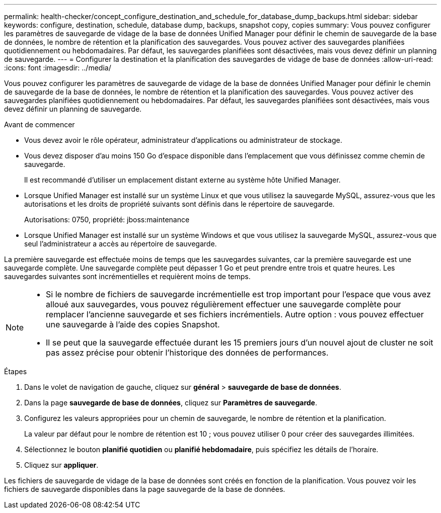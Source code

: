 ---
permalink: health-checker/concept_configure_destination_and_schedule_for_database_dump_backups.html 
sidebar: sidebar 
keywords: configure, destination, schedule, database dump, backups, snapshot copy, copies 
summary: Vous pouvez configurer les paramètres de sauvegarde de vidage de la base de données Unified Manager pour définir le chemin de sauvegarde de la base de données, le nombre de rétention et la planification des sauvegardes. Vous pouvez activer des sauvegardes planifiées quotidiennement ou hebdomadaires. Par défaut, les sauvegardes planifiées sont désactivées, mais vous devez définir un planning de sauvegarde. 
---
= Configurer la destination et la planification des sauvegardes de vidage de base de données
:allow-uri-read: 
:icons: font
:imagesdir: ../media/


[role="lead"]
Vous pouvez configurer les paramètres de sauvegarde de vidage de la base de données Unified Manager pour définir le chemin de sauvegarde de la base de données, le nombre de rétention et la planification des sauvegardes. Vous pouvez activer des sauvegardes planifiées quotidiennement ou hebdomadaires. Par défaut, les sauvegardes planifiées sont désactivées, mais vous devez définir un planning de sauvegarde.

.Avant de commencer
* Vous devez avoir le rôle opérateur, administrateur d'applications ou administrateur de stockage.
* Vous devez disposer d'au moins 150 Go d'espace disponible dans l'emplacement que vous définissez comme chemin de sauvegarde.
+
Il est recommandé d'utiliser un emplacement distant externe au système hôte Unified Manager.

* Lorsque Unified Manager est installé sur un système Linux et que vous utilisez la sauvegarde MySQL, assurez-vous que les autorisations et les droits de propriété suivants sont définis dans le répertoire de sauvegarde.
+
Autorisations: 0750, propriété: jboss:maintenance

* Lorsque Unified Manager est installé sur un système Windows et que vous utilisez la sauvegarde MySQL, assurez-vous que seul l'administrateur a accès au répertoire de sauvegarde.


La première sauvegarde est effectuée moins de temps que les sauvegardes suivantes, car la première sauvegarde est une sauvegarde complète. Une sauvegarde complète peut dépasser 1 Go et peut prendre entre trois et quatre heures. Les sauvegardes suivantes sont incrémentielles et requièrent moins de temps.

[NOTE]
====
* Si le nombre de fichiers de sauvegarde incrémentielle est trop important pour l'espace que vous avez alloué aux sauvegardes, vous pouvez régulièrement effectuer une sauvegarde complète pour remplacer l'ancienne sauvegarde et ses fichiers incrémentiels. Autre option : vous pouvez effectuer une sauvegarde à l'aide des copies Snapshot.
* Il se peut que la sauvegarde effectuée durant les 15 premiers jours d'un nouvel ajout de cluster ne soit pas assez précise pour obtenir l'historique des données de performances.


====
.Étapes
. Dans le volet de navigation de gauche, cliquez sur *général* > *sauvegarde de base de données*.
. Dans la page *sauvegarde de base de données*, cliquez sur *Paramètres de sauvegarde*.
. Configurez les valeurs appropriées pour un chemin de sauvegarde, le nombre de rétention et la planification.
+
La valeur par défaut pour le nombre de rétention est 10 ; vous pouvez utiliser 0 pour créer des sauvegardes illimitées.

. Sélectionnez le bouton *planifié quotidien* ou *planifié hebdomadaire*, puis spécifiez les détails de l'horaire.
. Cliquez sur *appliquer*.


Les fichiers de sauvegarde de vidage de la base de données sont créés en fonction de la planification. Vous pouvez voir les fichiers de sauvegarde disponibles dans la page sauvegarde de la base de données.
